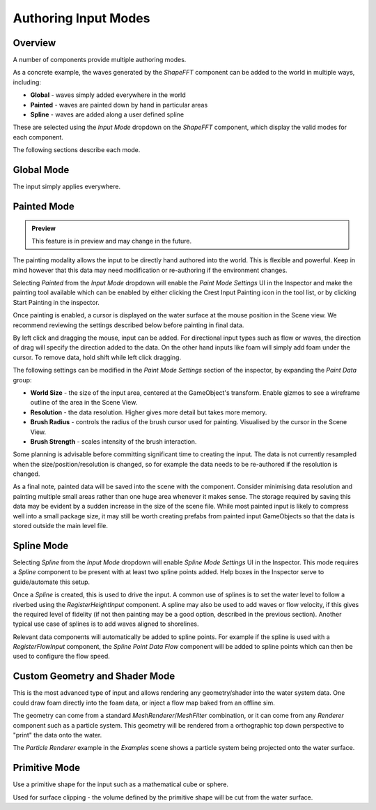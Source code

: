 Authoring Input Modes
=====================

Overview
--------

A number of components provide multiple authoring modes.

As a concrete example, the waves generated by the *ShapeFFT* component can be added to the world in multiple ways, including:

* **Global** - waves simply added everywhere in the world
* **Painted** - waves are painted down by hand in particular areas
* **Spline** - waves are added along a user defined spline

These are selected using the *Input Mode* dropdown on the *ShapeFFT* component, which display the valid modes for each component.

The following sections describe each mode.


Global Mode
-----------

The input simply applies everywhere.


Painted Mode
------------

.. admonition:: Preview

   This feature is in preview and may change in the future.

The painting modality allows the input to be directly hand authored into the world.
This is flexible and powerful.
Keep in mind however that this data may need modification or re-authoring if the environment changes.

Selecting *Painted* from the *Input Mode* dropdown will enable the *Paint Mode Settings* UI in the Inspector and make the painting tool available which can be enabled by either clicking the Crest Input Painting icon in the tool list, or by clicking Start Painting in the inspector.

Once painting is enabled, a cursor is displayed on the water surface at the mouse position in the Scene view.
We recommend reviewing the settings described below before painting in final data.

By left click and dragging the mouse, input can be added.
For directional input types such as flow or waves, the direction of drag will specify the direction added to the data.
On the other hand inputs like foam will simply add foam under the cursor.
To remove data, hold shift while left click dragging.

The following settings can be modified in the *Paint Mode Settings* section of the inspector, by expanding the *Paint Data* group:

* **World Size** - the size of the input area, centered at the GameObject's transform. Enable gizmos to see a wireframe outline of the area in the Scene View.
* **Resolution** - the data resolution. Higher gives more detail but takes more memory.
* **Brush Radius** - controls the radius of the brush cursor used for painting. Visualised by the cursor in the Scene View.
* **Brush Strength** - scales intensity of the brush interaction.

Some planning is advisable before committing significant time to creating the input.
The data is not currently resampled when the size/position/resolution is changed, so for example the data needs to be re-authored if the resolution is changed.

As a final note, painted data will be saved into the scene with the component.
Consider minimising data resolution and painting multiple small areas rather than one huge area whenever it makes sense.
The storage required by saving this data may be evident by a sudden increase in the size of the scene file.
While most painted input is likely to compress well into a small package size, it may still be worth creating prefabs from painted input GameObjects so that the data is stored outside the main level file.


Spline Mode
-----------

Selecting *Spline* from the *Input Mode* dropdown will enable *Spline Mode Settings* UI in the Inspector.
This mode requires a *Spline* component to be present with at least two spline points added.
Help boxes in the Inspector serve to guide/automate this setup.

Once a *Spline* is created, this is used to drive the input.
A common use of splines is to set the water level to follow a riverbed using the *RegisterHeightInput* component.
A spline may also be used to add waves or flow velocity, if this gives the required level of fidelity (if not then painting may be a good option, described in the previous section).
Another typical use case of splines is to add waves aligned to shorelines.

Relevant data components will automatically be added to spline points.
For example if the spline is used with a *RegisterFlowInput* component, the *Spline Point Data Flow* component will be added to spline points which can then be used to configure the flow speed.


Custom Geometry and Shader Mode
-------------------------------

This is the most advanced type of input and allows rendering any geometry/shader into the water system data.
One could draw foam directly into the foam data, or inject a flow map baked from an offline sim.

The geometry can come from a standard *MeshRenderer*/*MeshFilter* combination, or it can come from any *Renderer* component such as a particle system.
This geometry will be rendered from a orthographic top down perspective to "print" the data onto the water.

The *Particle Renderer* example in the *Examples* scene shows a particle system being projected onto the water surface.


Primitive Mode
--------------

Use a primitive shape for the input such as a mathematical cube or sphere.

Used for surface clipping - the volume defined by the primitive shape will be cut from the water surface.
